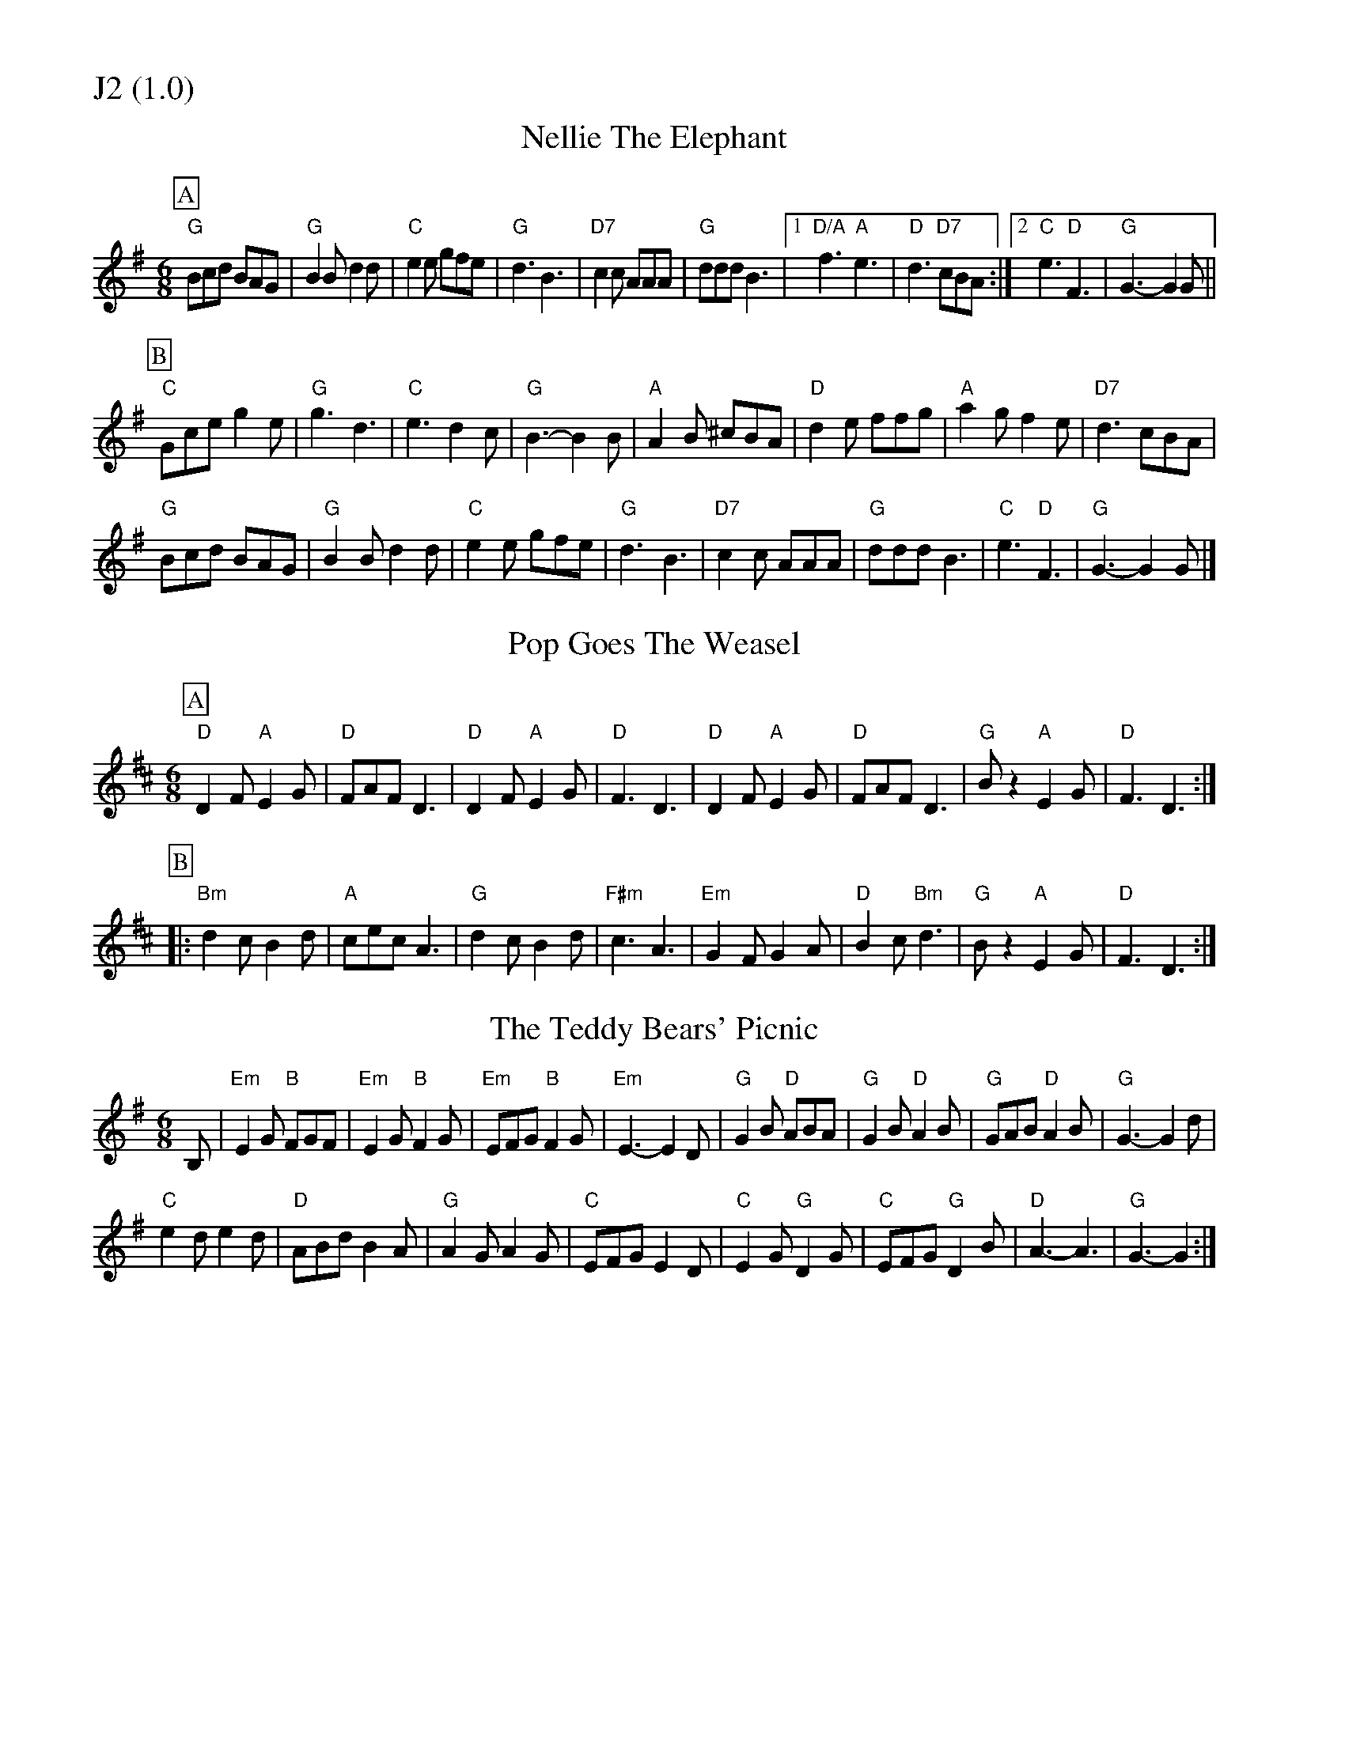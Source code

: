 % Big Round Band: Set J2

%%partsfont * *
%%partsbox 1
%%partsspace -5
%%leftmargin 1.50cm
%%staffwidth 18.00cm
%%topspace 0cm
%%botmargin 0.40cm

%%textfont * 20
%%text J2 (1.0)
%%textfont * 12



X:110
T:Nellie The Elephant
M:6/8
L: 1/8
K:G
P:A
"G"Bcd BAG|"G"B2B d2d|"C"e2e gfe|"G"d3 B3|\
"D7"c2c AAA|"G"ddd B3|1"D/A"f3 "A"e3|"D"d3 "D7"cBA:|2"C"e3 "D"F3|"G"G3-G2G||
P:B
"C"Gce g2e|"G"g3 d3|"C"e3 d2c|"G"B3-B2B|\
"A"A2B ^cBA|"D"d2e ffg|"A"a2g f2e|"D7"d3 cBA|
"G"Bcd BAG|"G"B2B d2d|"C"e2e gfe|"G"d3 B3|\
"D7"c2c AAA|"G"ddd B3|"C"e3 "D"F3|"G"G3-G2G|]

X:111
T:Pop Goes The Weasel
M:6/8
L:1/8
Z:Dave Holland <dave@biff.org.uk>
K:D
P:A
"D"D2F "A"E2G|"D"FAF D3|"D"D2F "A"E2G|"D"F3 D3|\
"D"D2F "A"E2G|"D"FAF D3|"G"Bz2 "A"E2G|"D"F3 D3:|
P:B
|:"Bm"d2c B2d|"A"cec A3|"G"d2c B2d|"F#m"c3 A3|\
"Em"G2F G2A|"D"B2c "Bm"d3|"G"Bz2 "A"E2G|"D"F3 D3:|

X:112
T:The Teddy Bears' Picnic
M:6/8
L:1/8
K:Em
B,|"Em"E2G "B"FGF|"Em"E2G "B"F2G|"Em"EFG "B"F2G|"Em"E3-E2D|\
"G"G2B "D"ABA|"G"G2B "D"A2B|"G"GAB "D"A2B|"G"G3-G2d|
"C"e2d e2d|"D"ABd B2A|"G"A2G A2G|"C"EFG E2D|\
"C"E2G "G"D2G|"C"EFG "G"D2B|"D"A3-A3|"G"G3-G2:|



